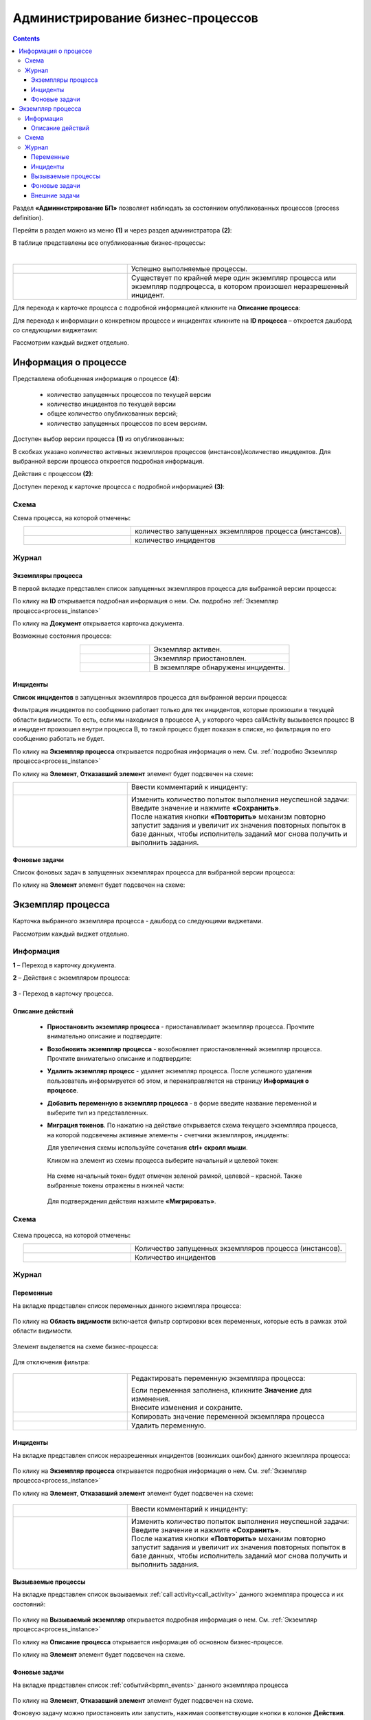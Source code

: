 Администрирование бизнес-процессов
===================================

.. _bpmn_admin:

.. contents:: 

Раздел **«Администрирование БП»** позволяет наблюдать за состоянием опубликованных процессов (process definition). 

Перейти в раздел можно из меню **(1)** и через раздел администратора **(2)**:

.. image:: _static/admin/adm_1.png
       :width: 600
       :align: center

В таблице представлены все опубликованные бизнес-процессы:

.. image:: _static/admin/adm_2.png
       :width: 600
       :align: center

|

.. list-table::
      :widths: 5 10
      :align: center
      :class: tight-table 
      
      * - 
           .. image:: _static/admin/adm_3.png
               :width: 20
               :align: center

        - Успешно выполняемые процессы.
      * - 
            .. image:: _static/admin/adm_4.png
                :width: 20
                :align: center

        - Существует по крайней мере один экземпляр процесса или экземпляр подпроцесса, в котором произошел неразрешенный инцидент.

Для перехода к карточке процесса с подробной информацией кликните на **Описание процесса**:

.. image:: _static/admin/adm_5.png
       :width: 600
       :align: center

Для перехода к информации о конкретном процессе и инцидентах кликните на **ID процесса** – откроется дашборд со следующими виджетами:

.. image:: _static/admin/adm_6.png
       :width: 600
       :align: center

Рассмотрим каждый виджет отдельно.

Информация о процессе
----------------------

.. image:: _static/admin/adm_7.png
       :width: 600
       :align: center

Представлена обобщенная информация о процессе **(4)**: 

    -	количество запущенных процессов по текущей версии
    -	количество инцидентов по текущей версии
    -	общее количество опубликованных версий;
    -	количество запущенных процессов по всем версиям.

Доступен выбор версии процесса **(1)** из опубликованных:

.. image:: _static/admin/adm_8.png
       :width: 300
       :align: center

В скобках указано количество активных экземпляров процессов (инстансов)/количество инцидентов. Для выбранной версии процесса откроется подробная информация.

Действия с процессом **(2)**:

.. image:: _static/admin/adm_7_1.png
       :width: 300
       :align: center

Доступен переход к карточке процесса с подробной информацией **(3)**:

.. image:: _static/admin/adm_9.png
       :width: 600
       :align: center

Схема
~~~~~~

.. image:: _static/admin/adm_10.png
       :width: 600
       :align: center

Схема процесса, на которой отмечены:

.. list-table::
      :widths: 5 10
      :align: center
      :class: tight-table 
      
      * - 
          .. image:: _static/admin/adm_11.png
              :width: 30
              :align: center

        - количество запущенных экземпляров процесса (инстансов).
      * - 
          .. image:: _static/admin/adm_12.png
              :width: 30
              :align: center

        - количество инцидентов

Журнал
~~~~~~~

Экземпляры процесса
""""""""""""""""""""""""

В первой вкладке представлен cписок запущенных экземпляров процесса для выбранной версии процесса:

.. image:: _static/admin/adm_13.png
       :width: 600
       :align: center

По клику на **ID** открывается подробная информация о нем. См. подробно :ref:`Экземпляр процесса<process_instance>`

По клику на **Документ** открывается карточка документа.

Возможные состояния процесса:

.. list-table::
      :widths: 5 10
      :align: center
      :class: tight-table 
      
      * - 
          .. image:: _static/admin/adm_14.png
              :width: 30
              :align: center

        - Экземпляр активен.
      * - 
          .. image:: _static/admin/adm_15.png
              :width: 30
              :align: center

        - Экземпляр приостановлен.
      * - 
            .. image:: _static/admin/adm_16.png
                :width: 30
                :align: center

        - В экземпляре обнаружены инциденты.

Инциденты
"""""""""""

**Список инцидентов** в запущенных экземпляров процесса для выбранной версии процесса:

.. image:: _static/admin/adm_17.png
       :width: 600
       :align: center

Фильтрация инцидентов по сообщению работает только для тех инцидентов, которые произошли в текущей области видимости. То есть, если мы находимся в процессе А, у которого через callActivity вызывается процесс B и инцидент произошел внутри процесса B, то такой процесс будет показан в списке, но фильтрация по его сообщению работать не будет.

По клику на **Экземпляр процесса** открывается подробная информация о нем. См. :ref:`подробно Экземпляр процесса<process_instance>`

По клику на **Элемент**, **Отказавший элемент** элемент будет подсвечен на схеме:

.. image:: _static/admin/adm_18.png
       :width: 600
       :align: center

.. list-table::
      :widths: 5 10
      :class: tight-table 
      
      * - 
          .. image:: _static/admin/adm_37_1.png
              :width: 30
              :align: center

        - Ввести комментарий к инциденту:

          .. image:: _static/admin/adm_39.png
              :width: 500
              :align: center

      * - 
          .. image:: _static/admin/adm_37_2.png
              :width: 30
              :align: center

        - | Изменить количество попыток выполнения неуспешной задачи:

          .. image:: _static/admin/adm_40.png
              :width: 500
              :align: center

          | Введите значение и нажмите **«Сохранить»**.
          | После нажатия кнопки **«Повторить»** механизм повторно запустит задания и увеличит их значения повторных попыток в базе данных, чтобы исполнитель заданий мог снова получить и выполнить задания.

Фоновые задачи
""""""""""""""""

Список фоновых задач в запущенных экземплярах процесса для выбранной версии процесса:

.. image:: _static/admin/adm_20.png
       :width: 600
       :align: center

По клику на **Элемент** элемент будет подсвечен на схеме:

.. image:: _static/admin/adm_21.png
       :width: 600
       :align: center

.. _process_instance:

Экземпляр процесса
-------------------

Карточка выбранного экземпляра процесса - дашборд со следующими виджетами.

.. image:: _static/admin/adm_22.png
       :width: 600
       :align: center

Рассмотрим каждый виджет отдельно.

Информация 
~~~~~~~~~~~~

.. image:: _static/admin/adm_23.png
       :width: 600
       :align: center

**1** – Переход в карточку документа.

**2** – Действия с экземпляром процесса:

    .. image:: _static/admin/adm_23_1.png
        :width: 300

**3** - Переход в карточку процесса.

Описание действий
""""""""""""""""""

    -	**Приостановить экземпляр процесса** - приостанавливает экземпляр процесса. Прочтите внимательно описание и подтвердите: 

        .. image:: _static/admin/adm_24.png
            :width: 600
            :align: center

    -	**Возобновить экземпляр процесса** - возобновляет приостановленный экземпляр процесса. Прочтите внимательно описание и подтвердите: 

        .. image:: _static/admin/adm_25.png
            :width: 600
            :align: center

    -	**Удалить экземпляр процесс** - удаляет экземпляр процесса. После успешного удаления пользователь информируется об этом, и  перенаправляется на страницу **Информация о процессе**.

        .. image:: _static/admin/adm_26.png
            :width: 600
            :align: center

    -	**Добавить переменную в экземпляр  процесса** - в форме введите название переменной и выберите тип из представленных.

        .. image:: _static/admin/adm_27.png
            :width: 600
            :align: center

    -	**Миграция токенов**. По нажатию на действие открывается схема текущего экземпляра процесса, на которой подсвечены активные элементы - счетчики экземпляров, инциденты:

        .. image:: _static/admin/adm_28.png
            :width: 600
            :align: center
        
        Для увеличения схемы используйте сочетания **ctrl+ скролл мыши**.
        
        Кликом на элемент из схемы процесса выберите начальный и целевой токен:

        .. image:: _static/admin/adm_29.png
            :width: 600
            :align: center        

       На схеме начальный токен будет отмечен зеленой рамкой, целевой – красной. Также  выбранные токены отражены в нижней части: 

        .. image:: _static/admin/adm_30.png
            :width: 600
            :align: center   

       Для подтверждения действия нажмите **«Мигрировать»**.

Схема
~~~~~

        .. image:: _static/admin/adm_31.png
            :width: 600
            :align: center 

Схема процесса, на которой отмечены:

.. list-table::
      :widths: 5 10
      :align: center
      :class: tight-table 
      
      * - 
          .. image:: _static/admin/adm_11.png
              :width: 30
              :align: center

        - Количество запущенных экземпляров процесса (инстансов).
      * - 
          .. image:: _static/admin/adm_12.png
              :width: 30
              :align: center

        - Количество инцидентов

Журнал
~~~~~~

Переменные
""""""""""""

На вкладке представлен cписок переменных данного экземпляра процесса:

        .. image:: _static/admin/adm_32.png
            :width: 600
            :align: center 

По клику на **Область видимости** включается фильтр сортировки всех переменных, которые есть в рамках этой области видимости. 

        .. image:: _static/admin/adm_33.png
            :width: 600
            :align: center 

Элемент выделяется на схеме бизнес-процесса:

        .. image:: _static/admin/adm_34.png
            :width: 600
            :align: center 

Для отключения фильтра:

        .. image:: _static/admin/adm_35.png
            :width: 300
            :align: center 

.. list-table::
      :widths: 5 10
      :class: tight-table 
      
      * - 
          .. image:: _static/admin/adm_33_1.png
              :width: 30
              :align: center

        - Редактировать переменную экземпляра процесса:

          .. image:: _static/admin/adm_33_4.png
              :width: 500
              :align: center

          | Если переменная заполнена, кликните **Значение** для изменения.
          | Внесите изменения и сохраните.

      * - 
          .. image:: _static/admin/adm_33_2.png
              :width: 30
              :align: center

        - | Копировать значение переменной экземпляра процесса

      * - 
          .. image:: _static/admin/adm_33_3.png
              :width: 30
              :align: center

        - | Удалить переменную.


Инциденты
""""""""""""

На вкладке представлен cписок неразрешенных инцидентов (возникших ошибок) данного экземпляра процесса:

        .. image:: _static/admin/adm_37.png
            :width: 600
            :align: center 

По клику на **Экземпляр процесса** открывается подробная информация о нем. См. :ref:`Экземпляр процесса<process_instance>`

По клику на **Элемент**, **Отказавший элемент** элемент будет подсвечен на схеме:

        .. image:: _static/admin/adm_38.png
            :width: 600
            :align: center 

.. list-table::
      :widths: 5 10
      :class: tight-table 
      
      * - 
          .. image:: _static/admin/adm_37_1.png
              :width: 30
              :align: center

        - Ввести комментарий к инциденту:

          .. image:: _static/admin/adm_39.png
              :width: 500
              :align: center

      * - 
          .. image:: _static/admin/adm_37_2.png
              :width: 30
              :align: center

        - | Изменить количество попыток выполнения неуспешной задачи:

          .. image:: _static/admin/adm_40.png
              :width: 500
              :align: center

          | Введите значение и нажмите **«Сохранить»**.
          | После нажатия кнопки **«Повторить»** механизм повторно запустит задания и увеличит их значения повторных попыток в базе данных, чтобы исполнитель заданий мог снова получить и выполнить задания.

Вызываемые процессы
"""""""""""""""""""""

На вкладке представлен cписок вызываемых :ref:`call activity<call_activity>` данного экземпляра процесса и их состояний:

        .. image:: _static/admin/adm_41.png
            :width: 600
            :align: center 

По клику на **Вызываемый экземпляр** открывается подробная информация о нем. См. :ref:`Экземпляр процесса<process_instance>`

По клику на **Описание процесса** открывается информация об основном бизнес-процессе.

По клику на **Элемент** элемент будет подсвечен на схеме.

Фоновые задачи
"""""""""""""""

На вкладке представлен cписок :ref:`событий<bpmn_events>` данного экземпляра процесса

        .. image:: _static/admin/adm_42.png
            :width: 600
            :align: center 


По клику на **Элемент**, **Отказавший элемент** элемент будет подсвечен на схеме.

Фоновую задачу можно приостановить или запустить, нажимая соответствующие кнопки в колонке **Действия**.

Внешние задачи
"""""""""""""""

На вкладке представлен cписок :ref:`External tasks<ecos_bpmn_external_task>` данного экземпляра процесса:

        .. image:: _static/admin/adm_43.png
            :width: 600
            :align: center 
 
По клику на **Элемент** элемент будет подсвечен на схеме.
